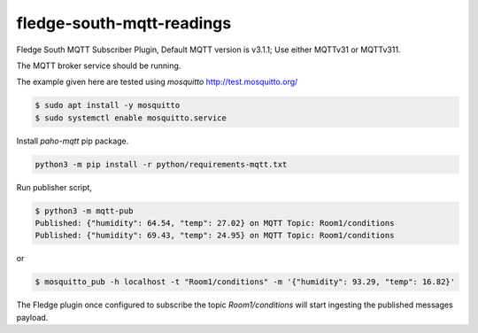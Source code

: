 ==========================
fledge-south-mqtt-readings
==========================

Fledge South MQTT Subscriber Plugin, Default MQTT version is v3.1.1; Use either MQTTv31 or MQTTv311. 


The MQTT broker service should be running.
 
The example given here are tested using `mosquitto` http://test.mosquitto.org/

.. code-block:: console

    $ sudo apt install -y mosquitto
    $ sudo systemctl enable mosquitto.service


Install `paho-mqtt` pip package. 

.. code-block:: console
    
    python3 -m pip install -r python/requirements-mqtt.txt


Run publisher script,

.. code-block:: console

    $ python3 -m mqtt-pub
    Published: {"humidity": 64.54, "temp": 27.02} on MQTT Topic: Room1/conditions
    Published: {"humidity": 69.43, "temp": 24.95} on MQTT Topic: Room1/conditions

or

.. code-block:: console

    $ mosquitto_pub -h localhost -t "Room1/conditions" -m '{"humidity": 93.29, "temp": 16.82}'

The Fledge plugin once configured to subscribe the topic `Room1/conditions` will start
ingesting the published messages payload.
